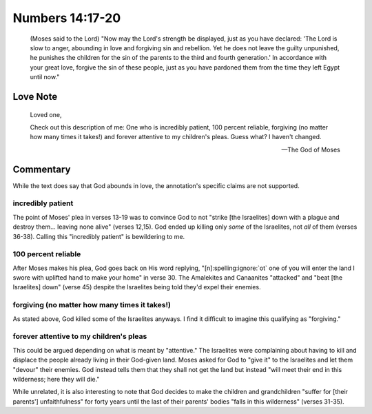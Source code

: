 Numbers 14:17-20
================

    (Moses said to the Lord) "Now may the Lord's strength be displayed, just as you have declared:
    'The Lord is slow to anger, abounding in love and forgiving sin and rebellion.
    Yet he does not leave the guilty unpunished, he punishes the children for the sin of the parents to the third and fourth generation.'
    In accordance with your great love, forgive the sin of these people, just as you have pardoned them from the time they left Egypt until now."

Love Note
---------

    Loved one,

    Check out this description of me:
    One who is incredibly patient, 100 percent reliable, forgiving (no matter how many times it takes!) and forever attentive to my children's pleas.
    Guess what?
    I haven't changed.

    --- The God of Moses

Commentary
----------

While the text does say that God abounds in love, the annotation's specific claims are not supported.

incredibly patient
""""""""""""""""""

The point of Moses' plea in verses 13-19 was to convince God to not "strike [the Israelites] down with a plague and destroy them... leaving none alive" (verses 12,15).
God ended up killing only *some* of the Israelites, not *all* of them (verses 36-38).
Calling this "incredibly patient" is bewildering to me.

100 percent reliable
""""""""""""""""""""

After Moses makes his plea, God goes back on His word replying, "[n]\ :spelling:ignore:`ot` one of you will enter the land I swore with uplifted hand to make your home" in verse 30.
The Amalekites and Canaanites "attacked" and "beat [the Israelites] down" (verse 45) despite the Israelites being told they'd expel their enemies.

forgiving (no matter how many times it takes!)
""""""""""""""""""""""""""""""""""""""""""""""

As stated above, God killed some of the Israelites anyways.
I find it difficult to imagine this qualifying as "forgiving."

forever attentive to my children's pleas
""""""""""""""""""""""""""""""""""""""""

This could be argued depending on what is meant by "attentive."
The Israelites were complaining about having to kill and displace the people already living in their God-given land.
Moses asked for God to "give it" to the Israelites and let them "devour" their enemies.
God instead tells them that they shall not get the land but instead "will meet their end in this wilderness; here they will die."

While unrelated, it is also interesting to note that God decides to make the children and grandchildren "suffer for [their parents'] unfaithfulness" for forty years until the last of their parents' bodies "falls in this wilderness" (verses 31-35).
